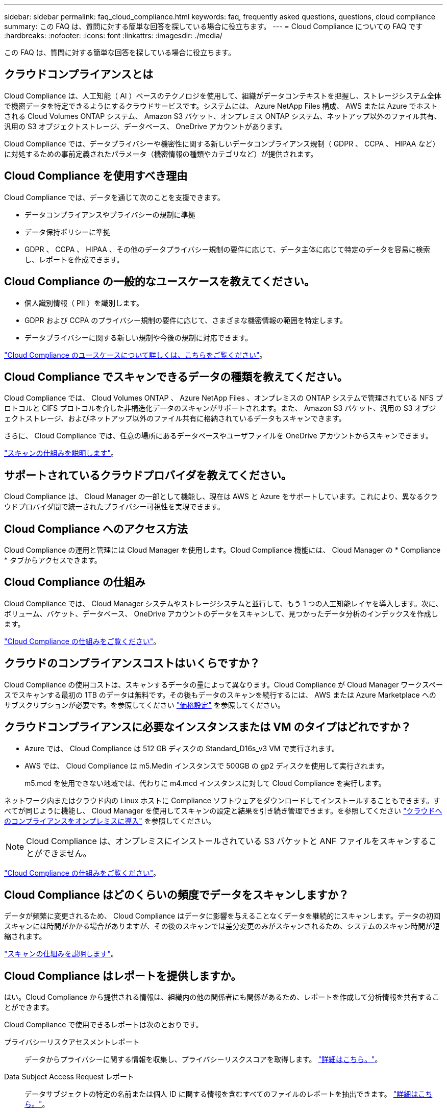 ---
sidebar: sidebar 
permalink: faq_cloud_compliance.html 
keywords: faq, frequently asked questions, questions, cloud compliance 
summary: この FAQ は、質問に対する簡単な回答を探している場合に役立ちます。 
---
= Cloud Compliance についての FAQ です
:hardbreaks:
:nofooter: 
:icons: font
:linkattrs: 
:imagesdir: ./media/


[role="lead"]
この FAQ は、質問に対する簡単な回答を探している場合に役立ちます。



== クラウドコンプライアンスとは

Cloud Compliance は、人工知能（ AI ）ベースのテクノロジを使用して、組織がデータコンテキストを把握し、ストレージシステム全体で機密データを特定できるようにするクラウドサービスです。システムには、 Azure NetApp Files 構成、 AWS または Azure でホストされる Cloud Volumes ONTAP システム、 Amazon S3 バケット、オンプレミス ONTAP システム、ネットアップ以外のファイル共有、汎用の S3 オブジェクトストレージ、データベース、 OneDrive アカウントがあります。

Cloud Compliance では、データプライバシーや機密性に関する新しいデータコンプライアンス規制（ GDPR 、 CCPA 、 HIPAA など）に対処するための事前定義されたパラメータ（機密情報の種類やカテゴリなど）が提供されます。



== Cloud Compliance を使用すべき理由

Cloud Compliance では、データを通じて次のことを支援できます。

* データコンプライアンスやプライバシーの規制に準拠
* データ保持ポリシーに準拠
* GDPR 、 CCPA 、 HIPAA 、その他のデータプライバシー規制の要件に応じて、データ主体に応じて特定のデータを容易に検索し、レポートを作成できます。




== Cloud Compliance の一般的なユースケースを教えてください。

* 個人識別情報（ PII ）を識別します。
* GDPR および CCPA のプライバシー規制の要件に応じて、さまざまな機密情報の範囲を特定します。
* データプライバシーに関する新しい規制や今後の規制に対応できます。


https://cloud.netapp.com/cloud-compliance["Cloud Compliance のユースケースについて詳しくは、こちらをご覧ください"^]。



== Cloud Compliance でスキャンできるデータの種類を教えてください。

Cloud Compliance では、 Cloud Volumes ONTAP 、 Azure NetApp Files 、オンプレミスの ONTAP システムで管理されている NFS プロトコルと CIFS プロトコルを介した非構造化データのスキャンがサポートされます。また、 Amazon S3 バケット、汎用の S3 オブジェクトストレージ、およびネットアップ以外のファイル共有に格納されているデータもスキャンできます。

さらに、 Cloud Compliance では、任意の場所にあるデータベースやユーザファイルを OneDrive アカウントからスキャンできます。

link:concept_cloud_compliance.html#how-scans-work["スキャンの仕組みを説明します"^]。



== サポートされているクラウドプロバイダを教えてください。

Cloud Compliance は、 Cloud Manager の一部として機能し、現在は AWS と Azure をサポートしています。これにより、異なるクラウドプロバイダ間で統一されたプライバシー可視性を実現できます。



== Cloud Compliance へのアクセス方法

Cloud Compliance の運用と管理には Cloud Manager を使用します。Cloud Compliance 機能には、 Cloud Manager の * Compliance * タブからアクセスできます。



== Cloud Compliance の仕組み

Cloud Compliance では、 Cloud Manager システムやストレージシステムと並行して、もう 1 つの人工知能レイヤを導入します。次に、ボリューム、バケット、データベース、 OneDrive アカウントのデータをスキャンして、見つかったデータ分析のインデックスを作成します。

link:concept_cloud_compliance.html["Cloud Compliance の仕組みをご覧ください"^]。



== クラウドのコンプライアンスコストはいくらですか？

Cloud Compliance の使用コストは、スキャンするデータの量によって異なります。Cloud Compliance が Cloud Manager ワークスペースでスキャンする最初の 1TB のデータは無料です。その後もデータのスキャンを続行するには、 AWS または Azure Marketplace へのサブスクリプションが必要です。を参照してください https://cloud.netapp.com/cloud-compliance#pricing["価格設定"^] を参照してください。



== クラウドコンプライアンスに必要なインスタンスまたは VM のタイプはどれですか？

* Azure では、 Cloud Compliance は 512 GB ディスクの Standard_D16s_v3 VM で実行されます。
* AWS では、 Cloud Compliance は m5.Medin インスタンスで 500GB の gp2 ディスクを使用して実行されます。
+
m5.mcd を使用できない地域では、代わりに m4.mcd インスタンスに対して Cloud Compliance を実行します。



ネットワーク内またはクラウド内の Linux ホストに Compliance ソフトウェアをダウンロードしてインストールすることもできます。すべてが同じように機能し、 Cloud Manager を使用してスキャンの設定と結果を引き続き管理できます。を参照してください link:task_deploy_cloud_compliance.html#deploying-the-cloud-compliance-instance-on-premises["クラウドへのコンプライアンスをオンプレミスに導入"^] を参照してください。


NOTE: Cloud Compliance は、オンプレミスにインストールされている S3 バケットと ANF ファイルをスキャンすることができません。

link:concept_cloud_compliance.html["Cloud Compliance の仕組みをご覧ください"^]。



== Cloud Compliance はどのくらいの頻度でデータをスキャンしますか？

データが頻繁に変更されるため、 Cloud Compliance はデータに影響を与えることなくデータを継続的にスキャンします。データの初回スキャンには時間がかかる場合がありますが、その後のスキャンでは差分変更のみがスキャンされるため、システムのスキャン時間が短縮されます。

link:concept_cloud_compliance.html#how-scans-work["スキャンの仕組みを説明します"^]。



== Cloud Compliance はレポートを提供しますか。

はい。Cloud Compliance から提供される情報は、組織内の他の関係者にも関係があるため、レポートを作成して分析情報を共有することができます。

Cloud Compliance で使用できるレポートは次のとおりです。

プライバシーリスクアセスメントレポート:: データからプライバシーに関する情報を収集し、プライバシーリスクスコアを取得します。 link:task_generating_compliance_reports.html["詳細はこちら。"^]。
Data Subject Access Request レポート:: データサブジェクトの特定の名前または個人 ID に関する情報を含むすべてのファイルのレポートを抽出できます。 link:task_responding_to_dsar.html["詳細はこちら。"^]。
PCI DSS レポート:: クレジットカード情報のファイルへの配布を識別するのに役立ちます。 link:task_generating_compliance_reports.html["詳細はこちら。"^]。
HIPAA レポート:: 健常性情報がファイルにどのように分散されているかを確認できます。 link:task_generating_compliance_reports.html["詳細はこちら。"^]。
特定の情報タイプに関するレポート:: 個人データや機密性の高い個人データを含む、特定されたファイルの詳細を含むレポートを利用できます。カテゴリおよびファイルタイプ別に分類されたファイルを表示することもできます。 link:task_controlling_private_data.html["詳細はこちら。"^]。




== スキャンのパフォーマンスは変化しますか？

スキャンパフォーマンスは、クラウド環境のネットワーク帯域幅と平均ファイルサイズによって異なります。



== サポートされているファイルタイプはどれですか。

Cloud Compliance は、すべてのファイルをスキャンしてカテゴリやメタデータに関する分析情報を取得し、ダッシュボードのファイルタイプセクションにすべてのファイルタイプを表示します。

Cloud Compliance が個人識別情報（ PII ）を検出した場合、または dsar 検索を実行した場合は、 .pdf 、 .DOCX 、 .DOC 、 .PPTX 、 .XLS 、 .XLSX 、 .csv 、 .TXT 、 .RTF 、および .json のファイル形式のみがサポートされます。



== Cloud Compliance を有効にする方法

まず、 Cloud Manager に Cloud Compliance のインスタンスを導入する必要があります。インスタンスの実行が完了したら、既存の作業環境およびデータベースでインスタンスを有効にするか、 * Compliance * タブから、または特定の作業環境を選択できます。

link:task_getting_started_compliance.html["開始方法をご確認ください"^]。


NOTE: Cloud Compliance をアクティブにすると、最初のスキャンがすぐに開始されます。コンプライアンスの結果はすぐ後に表示されます。



== Cloud Compliance を無効にする方法

個々の作業環境、データベース、ファイル共有グループ、または OneDrive アカウントを選択した後、キャンバスページから Cloud Compliance を無効にすることができます。

link:task_managing_compliance.html["詳細はこちら。"^]。


NOTE: Cloud Compliance インスタンスを完全に削除するには、クラウドプロバイダのポータルから Cloud Compliance インスタンスを手動で削除します。



== Cloud Volumes ONTAP でデータ階層化が有効になっている場合はどうなりますか。

コールドデータをオブジェクトストレージに階層化する Cloud Volumes ONTAP システムでは、クラウド準拠を有効にすることができます。データの階層化が有効になっている場合、 Cloud Compliance は、ディスクに格納されているすべてのデータと、オブジェクトストレージに階層化されたコールドデータをスキャンします。

コンプライアンススキャンはコールドデータを加熱しません -- コールドデータを保存し ' オブジェクトストレージに階層化します



== Cloud Compliance を使用してオンプレミスの ONTAP ストレージをスキャンできますか。

はい。オンプレミスの ONTAP クラスタを Cloud Manager で作業環境として検出しているかぎり、任意のボリュームデータをスキャンできます。

または、オンプレミスの ONTAP ボリュームから作成されたバックアップファイルに対してコンプライアンススキャンを実行することもできます。オンプレミスからバックアップファイルを作成している場合は を使用しています link:task_backup_from_onprem.html["クラウドバックアップ"^]では、これらのバックアップファイルに対してコンプライアンススキャンを実行できます。

link:task_getting_started_compliance.html["詳細はこちら。"^]。



== Cloud Compliance から組織に通知を送信できますか？

はい。ポリシー機能と一緒に、ポリシーの結果が返されたときに Cloud Manager のユーザ（日単位、週単位、または月単位）に E メールアラートを送信して、データを保護するための通知を受け取ることができます。の詳細を確認してください link:task_managing_highlights.html#controlling-your-data-using-policies["ポリシー"^]。

ステータスレポートは、組織内で共有できる .csv 形式の [ 調査 ] ページからダウンロードすることもできます。



== 組織のニーズに合わせてサービスをカスタマイズできますか。

Cloud Compliance は、設定不要でデータを分析します。これらの分析情報を抽出して、組織のニーズに活用できます。

また、「 * Data Fusion * 」機能を使用すると、スキャンしているデータベース内の特定の列にある条件に基づいてすべてのデータをクラウド・コンプライアンスでスキャンできます。これにより、基本的に独自のカスタム・データ・タイプを作成できます。

link:task_managing_data_fusion.html#creating-custom-personal-data-identifiers-from-your-databases["詳細はこちら。"^]。



== ファイルに埋め込まれている AIP ラベルを使用して Cloud Compliance を機能させることはできますか。

はい。クラウドファイルで AIP ラベルを管理できます 登録している場合は、コンプライアンスがスキャンされます link:https://azure.microsoft.com/en-us/services/information-protection/["Azure 情報保護（ AIP ）"^]。既にファイルに割り当てられているラベルを表示したり、ファイルにラベルを追加したり、既存のラベルを変更したりできます。

link:task_managing_highlights.html#categorizing-your-data-using-aip-labels["詳細はこちら。"^]。



== クラウドコンプライアンス情報を特定のユーザに制限できますか。

はい。 Cloud Compliance は Cloud Manager に完全に統合されています。Cloud Manager ユーザは、ワークスペースの権限に基づいて表示可能な作業環境の情報のみを表示できます。

また、特定のユーザに、 Cloud Compliance のスキャン結果の表示のみを許可し、 Cloud Compliance の設定を管理する機能を付与しない場合は、 _Cloud Compliance Viewer_role というユーザを割り当てることができます。

link:concept_cloud_compliance.html#user-access-to-compliance-information["詳細はこちら。"^]。
